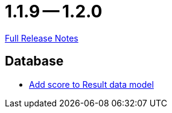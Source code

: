 // SPDX-FileCopyrightText: 2023 Artemis Changelog Contributors
//
// SPDX-License-Identifier: CC-BY-SA-4.0

= 1.1.9 -- 1.2.0

link:https://github.com/ls1intum/Artemis/releases/tag/1.2.0[Full Release Notes]

== Database

* link:https://www.github.com/ls1intum/Artemis/commit/38e88925f68155648e0eaf29fe0fd33df49e310f[Add score to Result data model]


